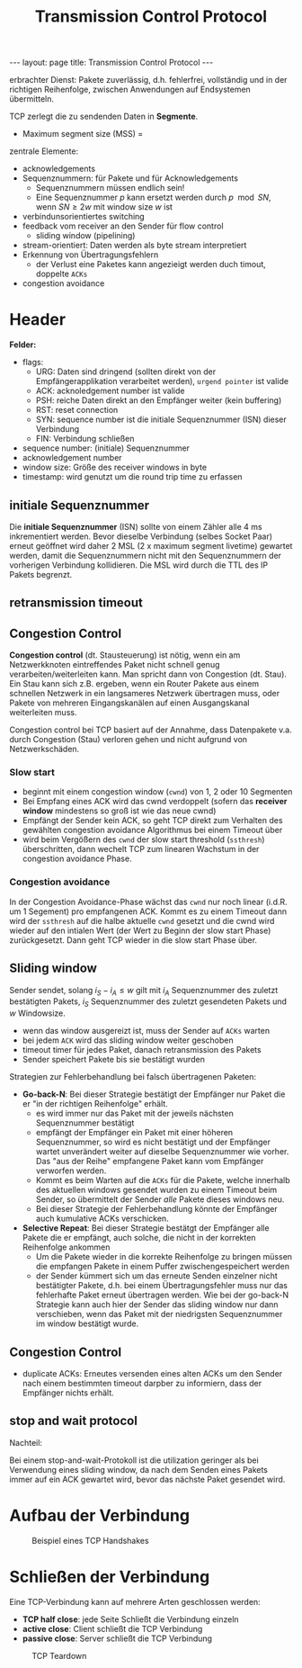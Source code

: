 #+TITLE: Transmission Control Protocol
#+STARTUP: content
#+STARTUP: latexpreview
#+STARTUP: inlineimages
#+BEGIN_HTML
---
layout: page
title: Transmission Control Protocol
---
#+END_HTML

erbrachter Dienst: Pakete zuverlässig, d.h. fehlerfrei, vollständig
und in der richtigen Reihenfolge, zwischen Anwendungen auf
Endsystemen übermitteln.

TCP zerlegt die zu sendenden Daten in *Segmente*.

- Maximum segment size (MSS) = 

zentrale Elemente:

- acknowledgements
- Sequenznummern: für Pakete und für Acknowledgements
  - Sequenznummern müssen endlich sein!
  - Eine Sequenznummer $p$ kann ersetzt werden durch $p \mod SN$, wenn
    $SN \geq 2w$ mit window size $w$ ist
- verbindunsorientiertes switching
- feedback vom receiver an den Sender für flow control
  - sliding window (pipelining)
- stream-orientiert: Daten werden als byte stream interpretiert
- Erkennung von Übertragungsfehlern
  - der Verlust eine Paketes kann angezieigt werden duch timout,
    doppelte =ACKs=
- congestion avoidance

* Header

*Felder:*

- flags:
  - URG: Daten sind dringend (sollten direkt von der
    Empfängerapplikation verarbeitet werden), =urgend pointer= ist valide
  - ACK: acknoledgement number ist valide
  - PSH: reiche Daten direkt an den Empfänger weiter (kein buffering)
  - RST: reset connection
  - SYN: sequence number ist die initiale Sequenznummer (ISN) dieser Verbindung
  - FIN: Verbindung schließen
- sequence number: (initiale) Sequenznummer
- acknowledgement number
- window size: Größe des receiver windows in byte
- timestamp: wird genutzt um die round trip time zu erfassen

** initiale Sequenznummer

Die *initiale Sequenznummer* (ISN) sollte von einem Zähler alle 4 ms
inkrementiert werden. Bevor dieselbe Verbindung (selbes Socket Paar)
erneut geöffnet wird daher 2 MSL (2 x maximum segment livetime)
gewartet werden, damit die Sequenznummern nicht mit den Sequenznummern
der vorherigen Verbindung kollidieren. Die MSL wird durch die TTL des
IP Pakets begrenzt.

** retransmission timeout

** Congestion Control

*Congestion control* (dt. Stausteuerung) ist nötig, wenn ein am
Netzwerkknoten eintreffendes Paket nicht schnell genug
verarbeiten/weiterleiten kann. Man spricht dann von Congestion (dt.
Stau). Ein Stau kann sich z.B. ergeben, wenn ein Router Pakete aus
einem schnellen Netzwerk in ein langsameres Netzwerk übertragen muss,
oder Pakete von mehreren Eingangskanälen auf einen Ausgangskanal
weiterleiten muss.

Congestion control bei TCP basiert auf der Annahme, dass Datenpakete
v.a. durch Congestion (Stau) verloren gehen und nicht aufgrund von
Netzwerkschäden.

*** Slow start

- beginnt mit einem congestion window (=cwnd=) von 1, 2 oder 10
  Segmenten
- Bei Empfang eines ACK wird das cwnd verdoppelt (sofern das *receiver
  window* mindestens so groß ist wie das neue cwnd)
- Empfängt der Sender kein ACK, so geht TCP direkt zum Verhalten des
  gewählten congestion avoidance Algorithmus bei einem Timeout über
- wird beim Vergößern des =cwnd= der slow start threshold (=ssthresh=)
  überschritten, dann wechelt TCP zum linearen Wachstum in der
  congestion avoidance Phase.

*** Congestion avoidance

In der Congestion Avoidance-Phase wächst das =cwnd= nur noch linear
(i.d.R. um 1 Segement) pro empfangenen ACK. Kommt es zu einem Timeout
dann wird der =ssthresh= auf die halbe aktuelle =cwnd= gesetzt und die
cwnd wird wieder auf den intialen Wert (der Wert zu Beginn der slow
start Phase) zurückgesetzt. Dann geht TCP wieder in die slow start
Phase über.

** Sliding window

Sender sendet, solang $i_S - i_A \leq w$ gilt mit $i_A$ Sequenznummer
des zuletzt bestätigten Pakets, $i_S$ Sequenznummer des zuletzt
gesendeten Pakets und $w$ Windowsize.

- wenn das window ausgereizt ist, muss der Sender auf =ACKs= warten
- bei jedem =ACK= wird das sliding window weiter geschoben
- timeout timer für jedes Paket, danach retransmission des Pakets
- Sender speichert Pakete bis sie bestätigt wurden

Strategien zur Fehlerbehandlung bei falsch übertragenen Paketen:

- *Go-back-N*: Bei dieser Strategie bestätigt der Empfänger nur Paket
  die er "in der richtigen Reihenfolge" erhält.
  - es wird immer nur das Paket mit der jeweils nächsten Sequenznummer
	bestätigt
  - empfängt der Empfänger ein Paket mit einer höheren
	Sequenznummer, so wird es nicht bestätigt und der Empfänger wartet
	unverändert weiter auf dieselbe Sequenznummer wie vorher. Das "aus
	der Reihe" empfangene Paket kann vom Empfänger verworfen werden.
  - Kommt es beim Warten auf die =ACKs= für die Pakete, welche innerhalb
	des aktuellen windows gesendet wurden zu einem Timeout beim Sender,
	so übermittelt der Sender /alle/ Pakete dieses windows neu.
  - Bei dieser Strategie der Fehlerbehandlung könnte der Empfänger
    auch kumulative ACKs verschicken.
- *Selective Repeat*: Bei dieser Strategie bestätgt der Empfänger alle
  Pakete die er empfängt, auch solche, die nicht in der korrekten
  Reihenfolge ankommen
  - Um die Pakete wieder in die korrekte Reihenfolge zu bringen müssen
    die empfangen Pakete in einem Puffer zwischengespeichert werden
  - der Sender kümmert sich um das erneute Senden einzelner nicht
    bestätigter Pakete, d.h. bei einem Übertragungsfehler muss nur das
    fehlerhafte Paket erneut übertragen werden. Wie bei der go-back-N
    Strategie kann auch hier der Sender das sliding window nur dann
    verschieben, wenn das Paket mit der niedrigsten Sequenznummer im
    window bestätigt wurde.

** Congestion Control

- duplicate ACKs: Erneutes versenden eines alten ACKs um den Sender
  nach einem bestimmten timeout darpber zu informiern, dass der
  Empfänger nichts erhält.

** stop and wait protocol

Nachteil:

Bei einem stop-and-wait-Protokoll ist die utilization geringer als bei
Verwendung eines sliding window, da nach dem Senden eines Pakets immer
auf ein ACK gewartet wird, bevor das nächste Paket gesendet wird.

* Aufbau der Verbindung

#+CAPTION: Beispiel eines TCP Handshakes
[[./gfx/tcp_handshake.png]]

* Schließen der Verbindung

Eine TCP-Verbindung kann auf mehrere Arten geschlossen werden:

- *TCP half close*: jede Seite Schließt die Verbindung einzeln
- *active close*: Client schließt die TCP Verbindung
- *passive close*: Server schließt die TCP Verbindung

#+CAPTION: TCP Teardown
[[./gfx/tcp_teardown.png]]

